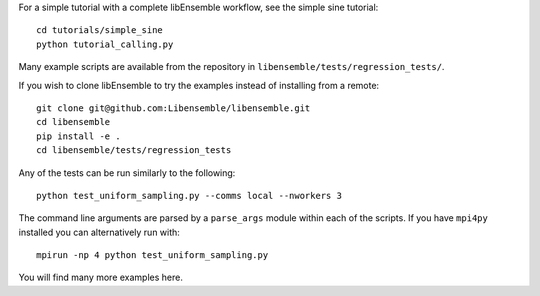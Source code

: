 For a simple tutorial with a complete libEnsemble workflow, see the simple sine tutorial::

    cd tutorials/simple_sine
    python tutorial_calling.py

Many example scripts are available from the repository in ``libensemble/tests/regression_tests/``.

If you wish to clone libEnsemble to try the examples instead of installing from a remote::

    git clone git@github.com:Libensemble/libensemble.git
    cd libensemble
    pip install -e .
    cd libensemble/tests/regression_tests

Any of the tests can be run similarly to the following::

    python test_uniform_sampling.py --comms local --nworkers 3

The command line arguments are parsed by a ``parse_args`` module within each of the scripts. If you
have ``mpi4py`` installed you can alternatively run with::

    mpirun -np 4 python test_uniform_sampling.py

You will find many more examples here.
